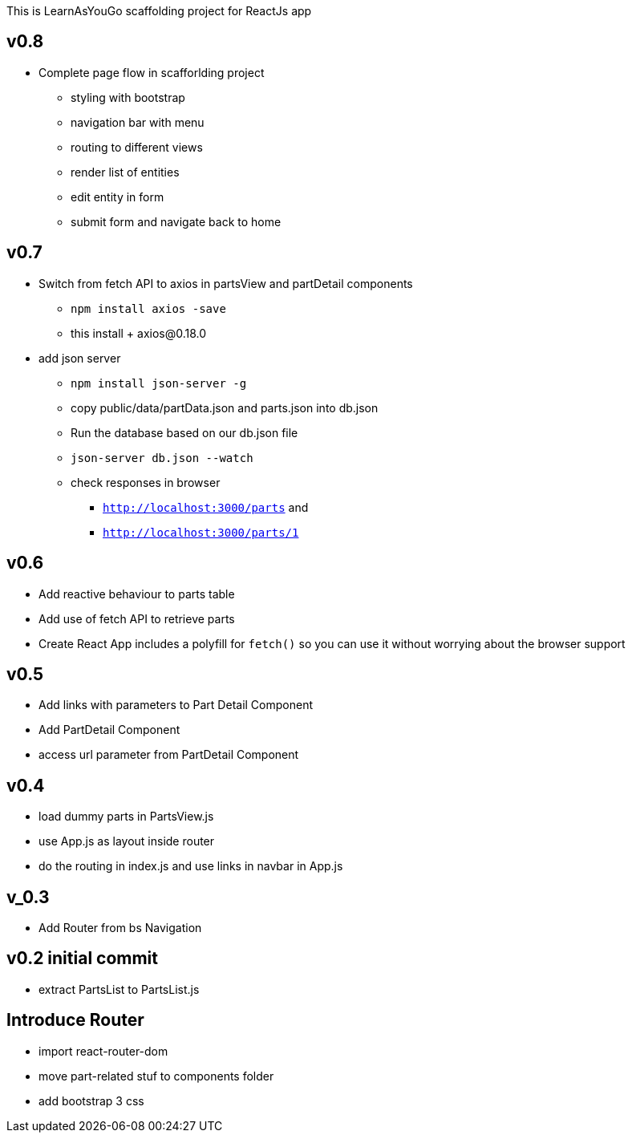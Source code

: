 This is LearnAsYouGo scaffolding project for ReactJs app

== v0.8
* Complete page flow in scafforlding project
**  styling with bootstrap
**  navigation bar with menu
**  routing to different views
**  render list of entities
**  edit entity in form
**  submit form and navigate back to home

== v0.7
* Switch from fetch API to axios in partsView and partDetail components
** `npm install axios -save`
** this install + axios@0.18.0
* add json server
** `npm install json-server -g`
** copy public/data/partData.json and parts.json into db.json
** Run the database based on our db.json file
** `json-server db.json --watch`
** check responses in browser
*** `http://localhost:3000/parts` and
*** `http://localhost:3000/parts/1`

== v0.6

* Add reactive behaviour to parts table
* Add use of fetch API to retrieve parts
* Create React App includes a polyfill for `fetch()` so you can use it without worrying about the browser support

== v0.5

* Add links with parameters to Part Detail Component
* Add PartDetail Component
* access url parameter from PartDetail Component

== v0.4

* load dummy parts in PartsView.js
* use App.js as layout inside router
* do the routing in index.js and use links in navbar in App.js

== v_0.3

* Add Router from bs Navigation

== v0.2 initial commit

* extract PartsList to PartsList.js

== Introduce Router

* import react-router-dom
* move part-related stuf to components folder
* add bootstrap 3 css